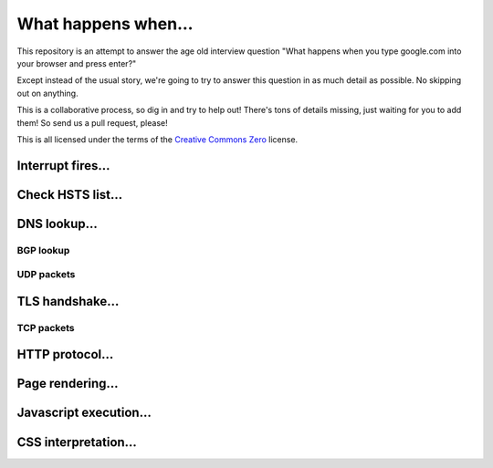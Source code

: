 What happens when...
====================

This repository is an attempt to answer the age old interview question "What
happens when you type google.com into your browser and press enter?"

Except instead of the usual story, we're going to try to answer this question
in as much detail as possible. No skipping out on anything.

This is a collaborative process, so dig in and try to help out! There's tons of
details missing, just waiting for you to add them! So send us a pull request,
please!

This is all licensed under the terms of the `Creative Commons Zero`_ license.

Interrupt fires...
------------------

Check HSTS list...
------------------

DNS lookup...
-------------

BGP lookup
~~~~~~~~~~

UDP packets
~~~~~~~~~~~

TLS handshake...
----------------

TCP packets
~~~~~~~~~~~

HTTP protocol...
----------------

Page rendering...
-----------------

Javascript execution...
-----------------------

CSS interpretation...
---------------------


.. _`Creative Commons Zero`: https://creativecommons.org/publicdomain/zero/1.0/

